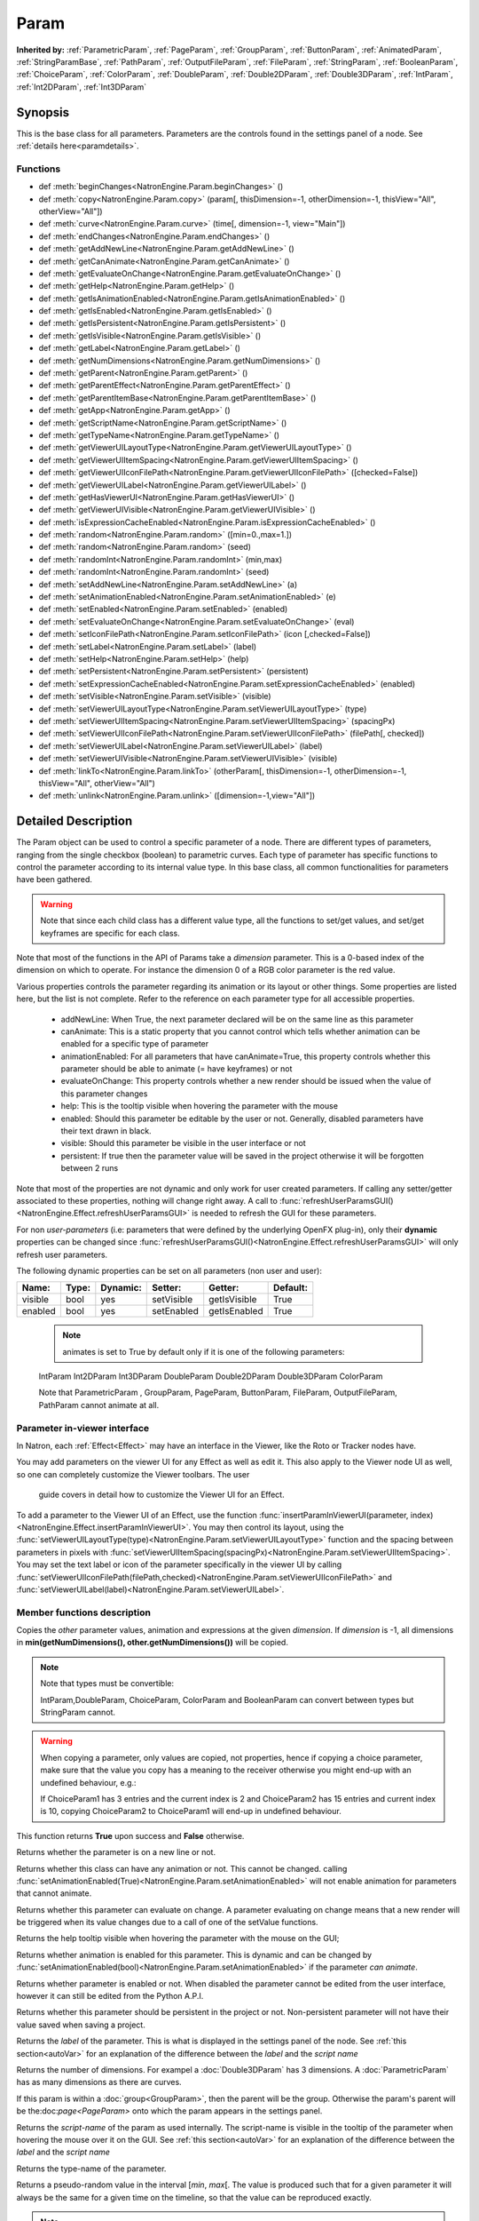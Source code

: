 .. module:: NatronEngine
.. _Param:

Param
*****

**Inherited by:** :ref:`ParametricParam`, :ref:`PageParam`, :ref:`GroupParam`, :ref:`ButtonParam`, :ref:`AnimatedParam`, :ref:`StringParamBase`, :ref:`PathParam`, :ref:`OutputFileParam`, :ref:`FileParam`, :ref:`StringParam`, :ref:`BooleanParam`, :ref:`ChoiceParam`, :ref:`ColorParam`, :ref:`DoubleParam`, :ref:`Double2DParam`, :ref:`Double3DParam`, :ref:`IntParam`, :ref:`Int2DParam`, :ref:`Int3DParam`

Synopsis
--------

This is the base class for all parameters. Parameters are the controls found in the settings
panel of a node. See :ref:`details here<paramdetails>`.

Functions
^^^^^^^^^

- def :meth:`beginChanges<NatronEngine.Param.beginChanges>` ()
- def :meth:`copy<NatronEngine.Param.copy>` (param[, thisDimension=-1, otherDimension=-1, thisView="All", otherView="All"])
- def :meth:`curve<NatronEngine.Param.curve>` (time[, dimension=-1, view="Main"])
- def :meth:`endChanges<NatronEngine.Param.endChanges>` ()
- def :meth:`getAddNewLine<NatronEngine.Param.getAddNewLine>` ()
- def :meth:`getCanAnimate<NatronEngine.Param.getCanAnimate>` ()
- def :meth:`getEvaluateOnChange<NatronEngine.Param.getEvaluateOnChange>` ()
- def :meth:`getHelp<NatronEngine.Param.getHelp>` ()
- def :meth:`getIsAnimationEnabled<NatronEngine.Param.getIsAnimationEnabled>` ()
- def :meth:`getIsEnabled<NatronEngine.Param.getIsEnabled>` ()
- def :meth:`getIsPersistent<NatronEngine.Param.getIsPersistent>` ()
- def :meth:`getIsVisible<NatronEngine.Param.getIsVisible>` ()
- def :meth:`getLabel<NatronEngine.Param.getLabel>` ()
- def :meth:`getNumDimensions<NatronEngine.Param.getNumDimensions>` ()
- def :meth:`getParent<NatronEngine.Param.getParent>` ()
- def :meth:`getParentEffect<NatronEngine.Param.getParentEffect>` ()
- def :meth:`getParentItemBase<NatronEngine.Param.getParentItemBase>` ()
- def :meth:`getApp<NatronEngine.Param.getApp>` ()
- def :meth:`getScriptName<NatronEngine.Param.getScriptName>` ()
- def :meth:`getTypeName<NatronEngine.Param.getTypeName>` ()
- def :meth:`getViewerUILayoutType<NatronEngine.Param.getViewerUILayoutType>` ()
- def :meth:`getViewerUIItemSpacing<NatronEngine.Param.getViewerUIItemSpacing>` ()
- def :meth:`getViewerUIIconFilePath<NatronEngine.Param.getViewerUIIconFilePath>` ([checked=False])
- def :meth:`getViewerUILabel<NatronEngine.Param.getViewerUILabel>` ()
- def :meth:`getHasViewerUI<NatronEngine.Param.getHasViewerUI>` ()
- def :meth:`getViewerUIVisible<NatronEngine.Param.getViewerUIVisible>` ()
- def :meth:`isExpressionCacheEnabled<NatronEngine.Param.isExpressionCacheEnabled>` ()
- def :meth:`random<NatronEngine.Param.random>` ([min=0.,max=1.])
- def :meth:`random<NatronEngine.Param.random>` (seed)
- def :meth:`randomInt<NatronEngine.Param.randomInt>` (min,max)
- def :meth:`randomInt<NatronEngine.Param.randomInt>` (seed)
- def :meth:`setAddNewLine<NatronEngine.Param.setAddNewLine>` (a)
- def :meth:`setAnimationEnabled<NatronEngine.Param.setAnimationEnabled>` (e)
- def :meth:`setEnabled<NatronEngine.Param.setEnabled>` (enabled)
- def :meth:`setEvaluateOnChange<NatronEngine.Param.setEvaluateOnChange>` (eval)
- def :meth:`setIconFilePath<NatronEngine.Param.setIconFilePath>` (icon [,checked=False])
- def :meth:`setLabel<NatronEngine.Param.setLabel>` (label)
- def :meth:`setHelp<NatronEngine.Param.setHelp>` (help)
- def :meth:`setPersistent<NatronEngine.Param.setPersistent>` (persistent)
- def :meth:`setExpressionCacheEnabled<NatronEngine.Param.setExpressionCacheEnabled>` (enabled)
- def :meth:`setVisible<NatronEngine.Param.setVisible>` (visible)
- def :meth:`setViewerUILayoutType<NatronEngine.Param.setViewerUILayoutType>` (type)
- def :meth:`setViewerUIItemSpacing<NatronEngine.Param.setViewerUIItemSpacing>` (spacingPx)
- def :meth:`setViewerUIIconFilePath<NatronEngine.Param.setViewerUIIconFilePath>` (filePath[, checked])
- def :meth:`setViewerUILabel<NatronEngine.Param.setViewerUILabel>` (label)
- def :meth:`setViewerUIVisible<NatronEngine.Param.setViewerUIVisible>` (visible)
- def :meth:`linkTo<NatronEngine.Param.linkTo>` (otherParam[, thisDimension=-1, otherDimension=-1, thisView="All", otherView="All")
- def :meth:`unlink<NatronEngine.Param.unlink>` ([dimension=-1,view="All"])

.. _details:

Detailed Description
--------------------

The Param object can be used to control a specific parameter of a node.
There are different types of parameters, ranging from the single
checkbox (boolean) to parametric curves.
Each type of parameter has specific functions to control the parameter according to
its internal value type.
In this base class, all common functionalities for parameters have been gathered.

.. warning::
    Note that since each child class has a different value type, all the functions to set/get values, and set/get keyframes
    are specific for each class.

Note that most of the functions in the API of Params take a *dimension* parameter.
This is a 0-based index of the dimension on which to operate. For instance the dimension 0
of a RGB color parameter is the red value.

Various properties controls the parameter regarding its animation or its layout or other
things.
Some properties are listed here, but the list is not complete. Refer to the reference on each
parameter type for all accessible properties.

    * addNewLine:   When True, the next parameter declared will be on the same line as this parameter

    * canAnimate: This is a static property that you cannot control which tells whether animation can be enabled for a specific type of parameter

    * animationEnabled: For all parameters that have canAnimate=True, this property controls whether this parameter should be able to animate (= have keyframes) or not

    * evaluateOnChange: This property controls whether a new render should be issued when the value of this parameter changes

    * help: This is the tooltip visible when hovering the parameter with the mouse

    * enabled: Should this parameter be editable by the user or not. Generally, disabled parameters have their text drawn in black.

    * visible: Should this parameter be visible in the user interface or not

    * persistent: If true then the parameter value will be saved in the project otherwise it will be forgotten between 2 runs



Note that  most of the properties are not dynamic and only work for user created parameters.
If calling any setter/getter associated to these properties, nothing will change right away.
A call to :func:`refreshUserParamsGUI()<NatronEngine.Effect.refreshUserParamsGUI>` is needed to refresh the GUI for these parameters.

For non *user-parameters* (i.e: parameters that were defined by the underlying OpenFX plug-in), only
their **dynamic** properties can be changed since  :func:`refreshUserParamsGUI()<NatronEngine.Effect.refreshUserParamsGUI>`
will only refresh user parameters.


The following dynamic properties can be set on all parameters (non user and user):

+-------------------+--------------+--------------+--------------------------------+----------------------+-----------------------+
| Name:             | Type:        |   Dynamic:   |         Setter:                | Getter:              | Default:              |
+===================+==============+==============+================================+======================+=======================+
| visible           | bool         |   yes        |         setVisible             | getIsVisible         | True                  |
+-------------------+--------------+--------------+--------------------------------+----------------------+-----------------------+
| enabled           | bool         |   yes        |         setEnabled             | getIsEnabled         | True                  |
+-------------------+--------------+--------------+--------------------------------+----------------------+-----------------------+



    .. note::

     animates is set to True by default only if it is one of the following parameters:
    IntParam Int2DParam Int3DParam
    DoubleParam Double2DParam Double3DParam
    ColorParam

    Note that ParametricParam , GroupParam, PageParam, ButtonParam, FileParam, OutputFileParam,
    PathParam cannot animate at all.


Parameter in-viewer interface
^^^^^^^^^^^^^^^^^^^^^^^^^^^^^

In Natron, each :ref:`Effect<Effect>` may have an interface in the Viewer, like the Roto or Tracker
nodes have.

You may add parameters on the viewer UI for any Effect as well as edit it. This also apply
to the Viewer node UI as well, so one can completely customize the Viewer toolbars. The user
 guide covers in detail how to customize the Viewer UI for an Effect.

To add a parameter to the Viewer UI of an Effect, use the function :func:`insertParamInViewerUI(parameter, index)<NatronEngine.Effect.insertParamInViewerUI>`.
You may then control its layout, using the :func:`setViewerUILayoutType(type)<NatronEngine.Param.setViewerUILayoutType>` function and the spacing
between parameters in pixels with :func:`setViewerUIItemSpacing(spacingPx)<NatronEngine.Param.setViewerUIItemSpacing>`.
You may set the text label or icon of the parameter specifically in the viewer UI by calling
:func:`setViewerUIIconFilePath(filePath,checked)<NatronEngine.Param.setViewerUIIconFilePath>`
and :func:`setViewerUILabel(label)<NatronEngine.Param.setViewerUILabel>`.


Member functions description
^^^^^^^^^^^^^^^^^^^^^^^^^^^^

.. method:: NatronEngine.Param.beginChanges()

    This can be called before making heavy changes to a parameter, such as setting thousands
    of keyframes. This call prevent the parameter from doing the following:
    - Trigger a new render when changed
    - Call the paramChanged callback when changed
    - Adjusting the folded/expanded state automatically for multi-dimensional parameters.

    Make sure to call the corresponding :func:`endChanges()<NatronEngine.Param.endChanges>`
    function when done

.. method:: NatronEngine.Param.copy(other [, dimension=-1])

    :param other: :class:`Param`
    :param dimension: :class:`int`
    :rtype: :class:`bool`

Copies the *other* parameter values, animation and expressions at the given *dimension*.
If *dimension* is -1, all dimensions in **min(getNumDimensions(), other.getNumDimensions())** will
be copied.

.. note::
    Note that types must be convertible:

    IntParam,DoubleParam, ChoiceParam, ColorParam and BooleanParam can convert between types but StringParam cannot.

.. warning::

    When copying a parameter, only values are copied, not properties, hence if copying a
    choice parameter, make sure that the value you copy has a meaning to the receiver otherwise
    you might end-up with an undefined behaviour, e.g.:

    If ChoiceParam1 has 3 entries and the current index is 2 and ChoiceParam2 has 15 entries
    and current index is 10, copying ChoiceParam2 to ChoiceParam1 will end-up in undefined behaviour.


This function returns **True** upon success and **False** otherwise.


.. method:: NatronEngine.Param.curve(time [, dimension=-1, view="Main"])

    :param time: :class:`float<PySide.QtCore.float>`
    :param dimension: :class:`int`
    :param view: :class:`str<PySide.QtCore.QString>`
    :rtype: :class:`float<PySide.QtCore.float>`

    If this parameter has an animation curve on the given *dimension*, then the value of
    that curve at the given *time* is returned. If the parameter has an expression on top
    of the animation curve, the expression will be ignored, ie.g: the value of the animation
    curve will still be returned.
    This is useful to write custom expressions for motion design such as looping, reversing, etc...

.. method:: NatronEngine.Param.endChanges()

    To be called when finished making heavy changes to a parameter, such as setting thousands
    of keyframes.

    A call to endChanges should always match a corresponding previous call to :func:`beginChanges()<NatronEngine.Param.beginChanges>`
    Note that they can be nested.

.. method:: NatronEngine.Param.getAddNewLine()


    :rtype: :class:`bool<PySide.QtCore.bool>`

Returns whether the parameter is on a new line or not.




.. method:: NatronEngine.Param.getCanAnimate()


    :rtype: :class:`bool<PySide.QtCore.bool>`

Returns whether this class can have any animation or not. This cannot be changed.
calling :func:`setAnimationEnabled(True)<NatronEngine.Param.setAnimationEnabled>` will
not enable animation for parameters that cannot animate.




.. method:: NatronEngine.Param.getEvaluateOnChange()


    :rtype: :class:`bool<PySide.QtCore.bool>`

Returns whether this parameter can evaluate on change. A parameter evaluating on change
means that a new render will be triggered when its value changes due to a call of one of
the setValue functions.




.. method:: NatronEngine.Param.getHelp()


    :rtype: :class:`str<NatronEngine.std::string>`

Returns the help tooltip visible when hovering the parameter with the mouse on the GUI;




.. method:: NatronEngine.Param.getIsAnimationEnabled()


    :rtype: :class:`bool<PySide.QtCore.bool>`

Returns whether animation is enabled for this parameter. This is dynamic and can be
changed by :func:`setAnimationEnabled(bool)<NatronEngine.Param.setAnimationEnabled>` if the
parameter *can animate*.




.. method:: NatronEngine.Param.getIsEnabled()


    :rtype: :class:`bool<PySide.QtCore.bool>`

Returns whether parameter is enabled or not.
When disabled the parameter cannot be edited from the user interface, however it can
still be edited from the Python A.P.I.



.. method:: NatronEngine.Param.getIsPersistent()


    :rtype: :class:`bool<PySide.QtCore.bool>`

Returns whether this parameter should be persistent in the project or not.
Non-persistent parameter will not have their value saved when saving a project.




.. method:: NatronEngine.Param.getIsVisible()


    :rtype: :class:`bool<PySide.QtCore.bool>`

    Returns whether the parameter is visible on the user interface or not.




.. method:: NatronEngine.Param.getLabel()


    :rtype: :class:`str<NatronEngine.std::string>`

Returns the *label* of the parameter. This is what is displayed in the settings panel
of the node. See :ref:`this section<autoVar>` for an explanation of the difference between
the *label* and the *script name*




.. method:: NatronEngine.Param.getNumDimensions()


    :rtype: :class:`int<PySide.QtCore.int>`

Returns the number of dimensions. For exampel a :doc:`Double3DParam` has 3 dimensions.
A :doc:`ParametricParam` has as many dimensions as there are curves.




.. method:: NatronEngine.Param.getParent()


    :rtype: :class:`NatronEngine.Param`

If this param is within a :doc:`group<GroupParam>`, then the parent will be the group.
Otherwise the param's parent will be the:doc:`page<PageParam>` onto which the param
appears in the settings panel.

.. method:: NatronEngine.Param.getParentEffect()


    :rtype: :class:`NatronEngine.Effect`

     If the holder of this parameter is an effect, this is the effect.
     If the holder of this parameter is a table item, this will return the effect holding the item
     itself.


.. method:: NatronEngine.Param.getParentItemBase()


    :rtype: :class:`NatronEngine.ItemBase`

     If the holder of this parameter is a table item, this is the table item.



 .. method:: NatronEngine.Param.getApp()


    :rtype: :class:`NatronEngine.App`

     If the holder of this parameter is the app itself (so it is a project setting), this is
     the app object.
     If the holder of this parameter is an effect, this is the application object containing
     the effect.
     If the holder of this parameter is a table item, this will return the application
     containing the effect holding the item itself.



.. method:: NatronEngine.Param.getScriptName()


    :rtype: :class:`str<NatronEngine.std::string>`

Returns the *script-name* of the param as used internally. The script-name is visible
in the tooltip of the parameter when hovering the mouse over it on the GUI.
See :ref:`this section<autoVar>` for an explanation of the difference between
the *label* and the *script name*




.. method:: NatronEngine.Param.getTypeName()


    :rtype: :class:`str<NatronEngine.std::string>`

Returns the type-name of the parameter.

.. method:: NatronEngine.Param.getViewerUILayoutType ()

    :rtype: :class:`ViewerContextLayoutTypeEnum<NatronEngine.Natron.ViewerContextLayoutTypeEnum>`


    Returns the layout type of this parameter if it is present in the viewer interface of the Effect holding it.

.. method:: NatronEngine.Param.getViewerUIItemSpacing ()

    :rtype: :class:`int<PySide.QtCore.int>`


    Returns the item spacing after this parameter if it is present in the viewer interface of the Effect holding it.

.. method:: NatronEngine.Param.getViewerUIIconFilePath ([checked=False])

    :param checked: :class:`bool<PySide.QtCore.bool>
    :rtype: :class:`str<NatronEngine.std::string>`

    Returns the icon file path of this parameter if it is present in the viewer interface of the Effect holding it.
    For buttons, if checked it false, the icon will be used when the button is unchecked, if checked it will be used
    when the button is checked.

.. method:: NatronEngine.Param.getHasViewerUI ()

    :rtype: :class:`bool<PySide.QtCore.bool>

    Returns whether this parameter has an interface in the Viewer UI of it's holding Effect.

.. method:: NatronEngine.Param.getViewerUIVisible ()

    :rtype: :class:`bool<PySide.QtCore.bool>

    Returns whether this parameter is visible in the Viewer UI. Only valid for parameters with a viewer ui


.. method:: NatronEngine.Param.getViewerUILabel ()

    :rtype: :class:`str<NatronEngine.std::string>`

    Returns the label of this parameter if it is present in the viewer interface of the Effect holding it.


.. method:: NatronEngine.Param.isExpressionCacheEnabled ()

    :rtype: :class:`bool<PySide.QtCore.bool>

    Returns whether caching of expression results is enabled for this knob.
    By default this is enabled, it can be disabled with :func:`setExpressionCacheEnabled(False)<NatronEngine.Param.setExpressionCacheEnabled>`



.. method:: NatronEngine.Param.random([min=0., max=1.])

    :param min: :class:`float<PySide.QtCore.float>`
    :param max: :class:`float<PySide.QtCore.float>`
    :rtype: :class:`float<PySide.QtCore.float>`

Returns a pseudo-random value in the interval \[*min*, *max*\[.
The value is produced such that for a given parameter it will always be the same for a
given time on the timeline, so that the value can be reproduced exactly.


.. note::

    Note that if you are calling multiple times random() in the same parameter expression,
    each call would return a different value, but they would all return the same value again
    if the expressions is interpreted at the same time, e.g.:

        # Would always return the same value at a given timeline's time.
        random() - random()

Note that you can ensure that random() returns a given value by calling the overloaded
function :func:`random(min,max,time,seed)<NatronEngine.Param.random>` instead.

.. method:: NatronEngine.Param.random(min, max, time, [seed=0])

    :param min: :class:`float<PySide.QtCore.float>`
    :param max: :class:`float<PySide.QtCore.float>`
    :param time: :class:`float<PySide.QtCore.float>`
    :param seed: :class:`unsigned int<PySide.QtCore.int>`
    :rtype: :class:`float<PySide.QtCore.float>`

Same as :func:`random()<NatronEngine.Param.random>` but takes **time** and **seed** in parameters to control
the value returned by the function. E.g::

    ret = random(0,1,frame,2) - random(0,1,frame,2)
    # ret == 0 always

.. method:: NatronEngine.Param.randomInt(min,max)

    :param min: :class:`int<PySide.QtCore.int>`
    :param max: :class:`int<PySide.QtCore.int>`
    :rtype: :class:`int<PySide.QtCore.int>`

Same as  :func:`random(min,max)<NatronEngine.Param.random>` but returns an integer in the
range [*min*,*max*[

.. method:: NatronEngine.Param.randomInt(min, max, time, [seed=0])

    :param min: :class:`int<PySide.QtCore.int>`
    :param max: :class:`int<PySide.QtCore.int>`
    :param time: :class:`float<PySide.QtCore.float>`
    :param seed: :class:`unsigned int<PySide.QtCore.int>`
    :rtype: :class:`int<PySide.QtCore.int>`

Same as :func:`random(min,max,time,seed)<NatronEngine.Param.random>` but returns an integer in the range
[0, INT_MAX] instead.


.. method:: NatronEngine.Param.setAddNewLine(a)


    :param a: :class:`bool<PySide.QtCore.bool>`

Set whether the parameter should be on a new line or not.
See :func:`getAddNewLine()<NatronEngine.Param.getAddNewLine>`




.. method:: NatronEngine.Param.setAnimationEnabled(e)


    :param e: :class:`bool<PySide.QtCore.bool>`

Set whether animation should be enabled (= can have keyframes).
See :func:`getIsAnimationEnabled()<NatronEngine.Param.getIsAnimationEnabled>`




.. method:: NatronEngine.Param.setEnabled(enabled)


    :param enabled: :class:`bool<PySide.QtCore.bool>`

Set whether the parameter should be enabled or not.
When disabled, the parameter will be displayed in black and the user will not be able
to edit it.
See :func:`getIsEnabled(dimension)<NatronEngine.Param.getIsEnabled>`


.. method:: NatronEngine.Param.setEvaluateOnChange(eval)


    :param eval: :class:`bool<PySide.QtCore.bool>`

Set whether evaluation should be enabled for this parameter. When True, calling any
function that change the value of the parameter will trigger a new render.
See :func:`getEvaluateOnChange()<NatronEngine.Param.getEvaluateOnChange>`


.. method:: NatronEngine.Param.setIconFilePath(icon [,checked])


    :param icon: :class:`str<NatronEngine.std::string>`
    :param checked: :class:`bool<PySide.QtCore.bool>`

Set here the icon file path for the label. This should be either an absolute path or
a file-path relative to a path in the NATRON_PLUGIN_PATH. The icon will replace the
label of the parameter. If this parameter is a :ref:`ButtonParam<ButtonParam>` then
if *checked* is *True* the icon will be used when the button is down. Similarily if
*checked* is *False* the icon will be used when the button is up.


.. method:: NatronEngine.Param.setLabel(label)


    :param label: :class:`str<NatronEngine.std::string>`

Set the label of the parameter as visible in the GUI
See :func:`getLabel()<NatronEngine.Param.getLabel>`



.. method:: NatronEngine.Param.setHelp(help)


    :param help: :class:`str<NatronEngine.std::string>`

Set the help tooltip of the parameter.
See :func:`getHelp()<NatronEngine.Param.getHelp>`


.. method:: NatronEngine.Param.setPersistent(persistent)


    :param persistent: :class:`bool<PySide.QtCore.bool>`

Set whether this parameter should be persistent or not.
Non persistent parameter will not be saved in the project.
See :func:`getIsPersistent<NatronEngine.Param.getIsPersistent>`




.. method:: NatronEngine.Param.setVisible(visible)


    :param visible: :class:`bool<PySide.QtCore.bool>`

Set whether this parameter should be visible or not to the user.
See :func:`getIsVisible()<NatronEngine.Param.getIsVisible>`


.. method:: NatronEngine.Param.setViewerUILayoutType (type)

    :param type: :class:`NatronEngine.Natron.ViewerContextLayoutTypeEnum<NatronEngine.Natron.ViewerContextLayoutTypeEnum>`


    Set the layout type of this parameter if it is present in the viewer interface of the Effect holding it.

.. method:: NatronEngine.Param.setViewerUIItemSpacing (spacing)

    :param spacing: :class:`int<PySide.QtCore.int>`


    Set the item spacing after this parameter if it is present in the viewer interface of the Effect holding it.

.. method:: NatronEngine.Param.setViewerUIIconFilePath (filePath[,checked=False])


    :param filePath: :class:`str<NatronEngine.std::string>`
    :param checked: :class:`bool<PySide.QtCore.bool>`

    Set the icon file path of this parameter if it is present in the viewer interface of the Effect holding it.
    For buttons, if checked it false, the icon will be used when the button is unchecked, if checked it will be used
    when the button is checked.
    This function only has an effect on user created parameters.


.. method:: NatronEngine.Param.setViewerUILabel (label)

    :param label: :class:`str<NatronEngine.std::string>`

    Set the label of this parameter if it is present in the viewer interface of the Effect holding it.
    This function only has an effect on user created parameters.


.. method:: NatronEngine.Param.setViewerUIVisible (visible)

    :param visible: :class:`bool<PySide.QtCore.bool>`

    Set this parameter visible or not in the Viewer UI. Only valid for parameters for which
    the function :func:`getHasViewerUI()<NatronEngine.Param.getHasViewerUI>` returns *True*.


.. method:: NatronEngine.Param.setExpressionCacheEnabled (enabled)

    :param enabled: :class:`bool<PySide.QtCore.bool>`

    Set whether caching of expression results is enabled. By default this is True.
    This can be turned off if an expression is set on a parameter but the expression depends
    on external data (other than parameter values, such as a file on disk).
    These external data would be unknown from Natron hence the expression cache would never
    invalidate.


.. method:: NatronEngine.Param.linkTo(otherParam[, thisDimension=-1, otherDimension=-1,thisView="All",otherView="All"])

    :param otherParam: :class:`Param<NatronEngine.Param>`
    :param thisDimension: :class:`int<PySide.QtCore.int>`
    :param otherDimension: :class:`int<PySide.QtCore.int>`
    :param thisView: :class:`str<PySide.QtCore.QString>`
    :param otherView: :class:`str<PySide.QtCore.QString>`
    :rtype: :class:`bool<PySide.QtCore.bool>`

This parameter will share the value of *otherParam*.
They need to be both of the same *type* but may vary in dimension, as long as
*thisDimension* is valid according to the number of dimensions of this parameter and
*otherDimension* is valid according to the number of dimensions of *otherParam*.
If *thisDimension* is -1 then it is expected that *otherDimension* is also -1 indicating
that all dimensions should respectively be slaved.

If this parameter has split views, then only view(s) specified by *thisView* will be slaved
to the *otherView* of the other parameter.
If *thisView* is "All" then it is expected that *otherView* is also "All" indicating that all
views should be respectively slaved. If not set to "All" then the view parameters should
name valid views in the project settings.


This parameter *thisDimension* will be controlled entirely by the *otherDimension* of
*otherParam* until a call to :func:`unlink(thisDimension)<NatronEngine.Param.unlink>` is made

.. method:: NatronEngine.Param.unlink([dimension=-1,view="All"])

    :param dimension: :class:`int<PySide.QtCore.int>`
    :param view: :class:`str<PySide.QtCore.QString>`

If the given *dimension* of this parameter was previously linked, then this function will
remove the link and the value will no longer be shared with any other parameters.
If *dimension* equals -1 then all dimensions will be unlinked.
If *view* is set to "All" then all views will be unlinked, otherwise it should
name valid views in the project settings.

.. note::

     The animation and values that were present before the link will remain.
